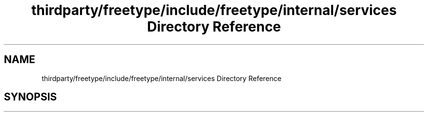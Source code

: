 .TH "thirdparty/freetype/include/freetype/internal/services Directory Reference" 3 "Mon Jun 5 2017" "MuseScore-2.2" \" -*- nroff -*-
.ad l
.nh
.SH NAME
thirdparty/freetype/include/freetype/internal/services Directory Reference
.SH SYNOPSIS
.br
.PP

